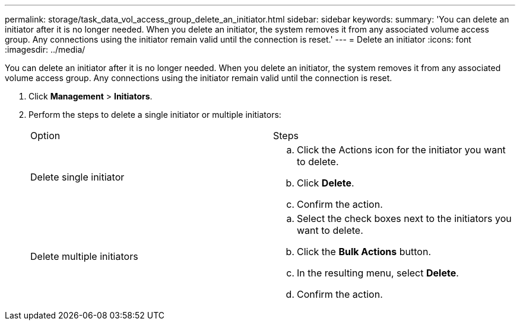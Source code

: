 ---
permalink: storage/task_data_vol_access_group_delete_an_initiator.html
sidebar: sidebar
keywords: 
summary: 'You can delete an initiator after it is no longer needed. When you delete an initiator, the system removes it from any associated volume access group. Any connections using the initiator remain valid until the connection is reset.'
---
= Delete an initiator
:icons: font
:imagesdir: ../media/

[.lead]
You can delete an initiator after it is no longer needed. When you delete an initiator, the system removes it from any associated volume access group. Any connections using the initiator remain valid until the connection is reset.

. Click *Management* > *Initiators*.
. Perform the steps to delete a single initiator or multiple initiators:
+
|===
| Option| Steps
a|
Delete single initiator
a|

 .. Click the Actions icon for the initiator you want to delete.
 .. Click *Delete*.
 .. Confirm the action.

a|
Delete multiple initiators
a|

 .. Select the check boxes next to the initiators you want to delete.
 .. Click the *Bulk Actions* button.
 .. In the resulting menu, select *Delete*.
 .. Confirm the action.

+
|===
